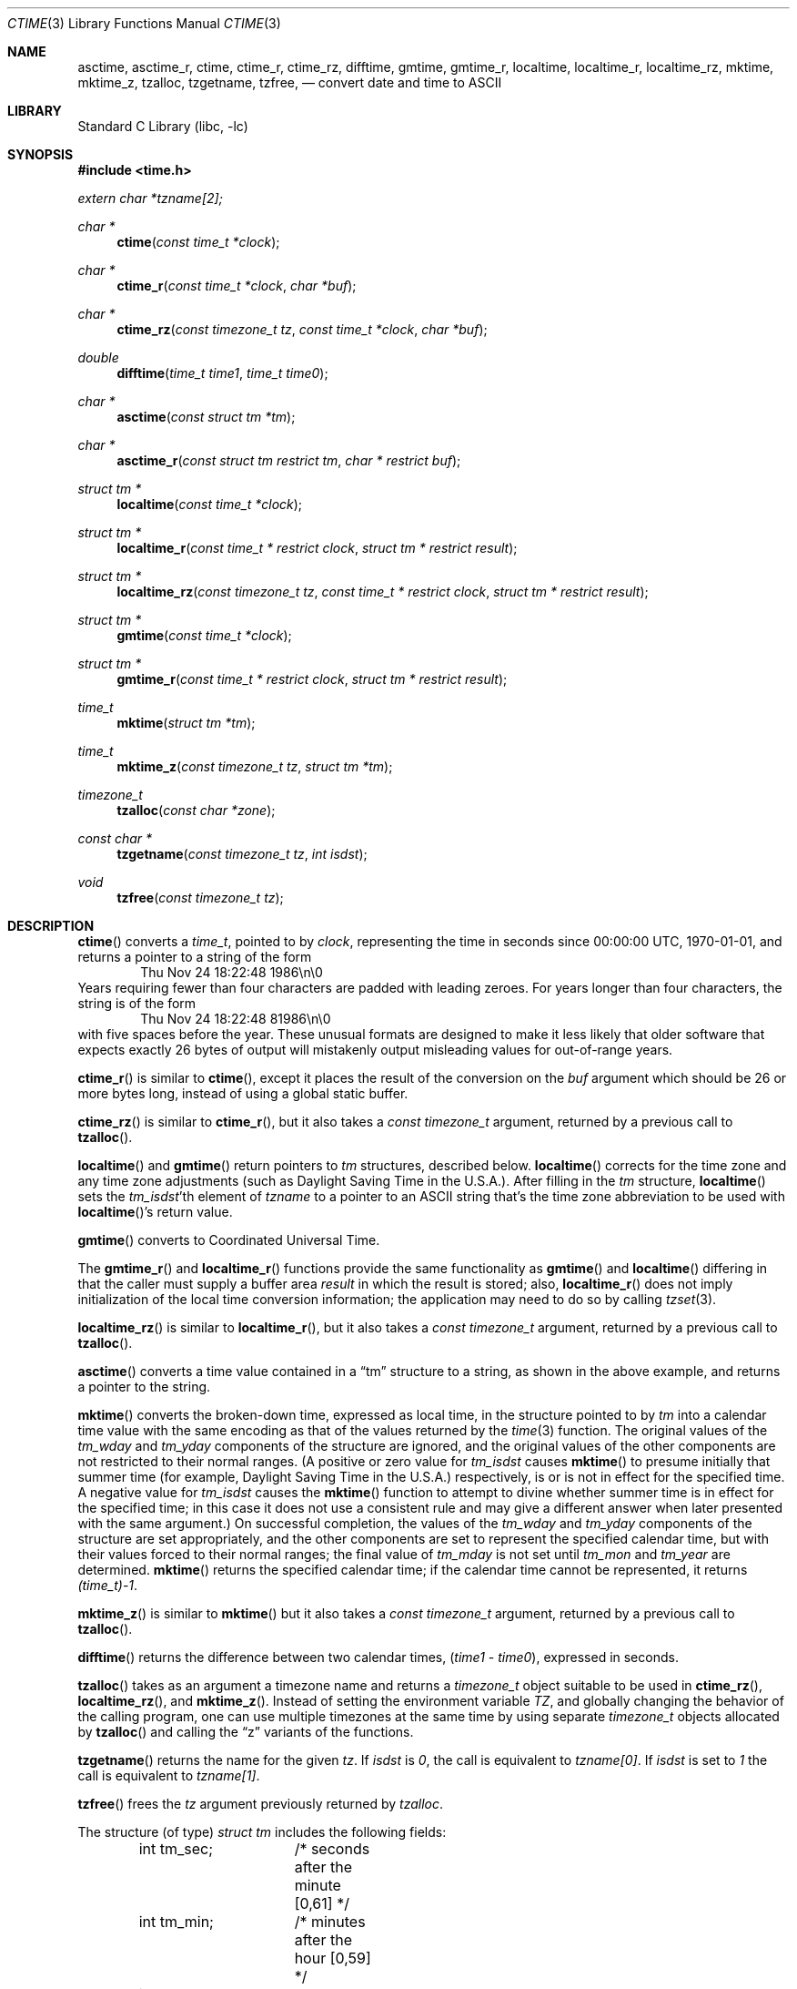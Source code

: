 .\" $NetBSD: ctime.3,v 1.38 2011/01/24 19:37:35 njoly Exp $
.Dd December 14, 2010
.Dt CTIME 3
.Os
.Sh NAME
.Nm asctime ,
.Nm asctime_r ,
.Nm ctime ,
.Nm ctime_r ,
.Nm ctime_rz ,
.Nm difftime ,
.Nm gmtime ,
.Nm gmtime_r ,
.Nm localtime ,
.Nm localtime_r ,
.Nm localtime_rz ,
.Nm mktime ,
.Nm mktime_z ,
.Nm tzalloc ,
.Nm tzgetname ,
.Nm tzfree ,
.Nd convert date and time to ASCII
.Sh LIBRARY
.Lb libc
.Sh SYNOPSIS
.In time.h
.Vt extern char *tzname[2];
.Ft char *
.Fn ctime "const time_t *clock"
.Ft char *
.Fn ctime_r "const time_t *clock"  "char *buf"
.Ft char *
.Fn ctime_rz "const timezone_t tz" "const time_t *clock"  "char *buf"
.Ft double
.Fn difftime "time_t time1" "time_t time0"
.Ft char *
.Fn asctime "const struct tm *tm"
.Ft char *
.Fn asctime_r "const struct tm restrict tm" "char * restrict buf"
.Ft struct tm *
.Fn localtime "const time_t *clock"
.Ft struct tm *
.Fn localtime_r "const time_t * restrict clock" "struct tm * restrict result"
.Ft struct tm *
.Fn localtime_rz "const timezone_t tz" "const time_t * restrict clock" "struct tm * restrict result"
.Ft struct tm *
.Fn gmtime "const time_t *clock"
.Ft struct tm *
.Fn gmtime_r "const time_t * restrict clock" "struct tm * restrict result"
.Ft time_t
.Fn mktime "struct tm *tm"
.Ft time_t
.Fn mktime_z "const timezone_t tz" "struct tm *tm"
.Ft timezone_t
.Fn tzalloc "const char *zone"
.Ft const char *
.Fn tzgetname "const timezone_t tz" "int isdst"
.Ft void
.Fn tzfree "const timezone_t tz"
.Sh DESCRIPTION
.Fn ctime
converts a
.Vt time_t ,
pointed to by
.Fa clock ,
representing the time in seconds since
00:00:00 UTC, 1970-01-01,
and returns a pointer to a
string of the form
.D1 Thu Nov 24 18:22:48 1986\en\e0
Years requiring fewer than four characters are padded with leading zeroes.
For years longer than four characters, the string is of the form
.D1 Thu Nov 24 18:22:48     81986\en\e0
with five spaces before the year.
These unusual formats are designed to make it less likely that older
software that expects exactly 26 bytes of output will mistakenly output
misleading values for out-of-range years.
.Pp
.Fn ctime_r
is similar to
.Fn ctime ,
except it places the result of the conversion on the
.Fa buf
argument which should be 26 or more bytes long, instead of using a global
static buffer.
.Pp
.Fn ctime_rz
is similar to
.Fn ctime_r ,
but it also takes a
.Ft "const timezone_t"
argument, returned by a previous call to
.Fn tzalloc .
.Pp
.Fn localtime
and
.Fn gmtime
return pointers to
.Va tm
structures, described below.
.Fn localtime
corrects for the time zone and any time zone adjustments
(such as Daylight Saving Time in the U.S.A.).
After filling in the
.Va tm
structure,
.Fn localtime
sets the
.Fa tm_isdst Ns 'th
element of
.Fa tzname
to a pointer to an
ASCII string that's the time zone abbreviation to be used with
.Fn localtime Ns 's
return value.
.Pp
.Fn gmtime
converts to Coordinated Universal Time.
.Pp
The
.Fn gmtime_r
and
.Fn localtime_r
functions provide the same functionality as
.Fn gmtime
and
.Fn localtime
differing in that the caller must supply a buffer area
.Fa result
in which the result is stored; also,
.Fn localtime_r
does not imply initialization of the local time conversion information;
the application may need to do so by calling
.Xr tzset 3 .
.Pp
.Fn localtime_rz
is similar to
.Fn localtime_r ,
but it also takes a
.Ft "const timezone_t"
argument, returned by a previous call to
.Fn tzalloc .
.Pp
.Fn asctime
converts a time value contained in a
.Dq tm
structure to a string,
as shown in the above example,
and returns a pointer to the string.
.Pp
.Fn mktime
converts the broken-down time,
expressed as local time,
in the structure pointed to by
.Fa tm
into a calendar time value with the same encoding as that of the values
returned by the
.Xr time 3
function.
The original values of the
.Fa tm_wday
and
.Fa tm_yday
components of the structure are ignored,
and the original values of the other components are not restricted
to their normal ranges.
(A positive or zero value for
.Fa tm_isdst
causes
.Fn mktime
to presume initially that summer time (for example, Daylight Saving Time
in the U.S.A.) respectively,
is or is not in effect for the specified time.
A negative value for
.Fa tm_isdst
causes the
.Fn mktime
function to attempt to divine whether summer time is in effect
for the specified time; in this case it does not use a consistent
rule and may give a different answer when later
presented with the same argument.)
On successful completion, the values of the
.Fa tm_wday
and
.Fa tm_yday
components of the structure are set appropriately,
and the other components are set to represent the specified calendar time,
but with their values forced to their normal ranges; the final value of
.Fa tm_mday
is not set until
.Fa tm_mon
and
.Fa tm_year
are determined.
.Fn mktime
returns the specified calendar time; if the calendar time cannot be
represented, it returns
.Va "(time_t)-1" .
.Pp
.Fn mktime_z
is similar to
.Fn mktime
but it also takes a
.Ft "const timezone_t"
argument, returned by a previous call to
.Fn tzalloc .
.Pp
.Fn difftime
returns the difference between two calendar times,
.Fa ( time1 No - Fa time0 ) ,
expressed in seconds.
.Pp
.Fn tzalloc
takes as an argument a timezone name and returns a
.Ft timezone_t
object suitable to be used in
.Fn ctime_rz ,
.Fn localtime_rz ,
and
.Fn mktime_z .
Instead of setting the environment variable
.Va TZ ,
and globally changing the behavior of the calling program, one can use
multiple timezones at the same time by using separate
.Ft timezone_t
objects allocated by
.Fn tzalloc
and calling the
.Dq z
variants of the functions.
.Pp
.Fn tzgetname
returns the name for the given
.Fa tz .
If
.Fa isdst
is
.Va 0 ,
the call is equivalent to
.Va tzname[0] .
If
.Fa isdst
is set to
.Va 1
the call is equivalent to
.Va tzname[1] .
.Pp
.Fn tzfree
frees the
.Fa tz
argument previously returned by
.Fa tzalloc .
.Pp
The structure (of type)
.Va "struct tm"
includes the following fields:
.Bd -literal -offset indent
int tm_sec;	/* seconds after the minute [0,61] */
int tm_min;	/* minutes after the hour [0,59] */
int tm_hour;	/* hours since midnight [0,23] */
int tm_mday;	/* day of the month [1,31] */
int tm_mon;	/* months since January [0,11] */
int tm_year;	/* years since 1900 */
int tm_wday;	/* day of week [0,6] (Sunday = 0) */
int tm_yday;	/* day of year [0,365] (Jan 1 = 0) */
int tm_isdst;	/* daylight savings flag */
long tm_gmtoff;	/* offset from UTC in seconds */
char *tm_zone;	/* abbreviation of timezone name */
.Ed
.Pp
The
.Fa tm_zone
and
.Fa tm_gmtoff
fields exist, and are filled in, only if arrangements to do
so were made when the library containing these functions was
created.
There is no guarantee that these fields will continue to exist
in this form in future releases of this code.
The
.Fa tm_zone
field will become invalid and point to freed storage if the corresponding
.Va "struct tm"
was returned by
.Fn localtime_rz
and the
.Ft "const timezone_t"
.Fa tz
argument has been freed by
.Fn tzfree .
.Pp
.Fa tm_isdst
is non-zero if summer time is in effect.
.Pp
.Fa tm_gmtoff
is the offset (in seconds) of the time represented
from UTC, with positive values indicating east
of the Prime Meridian.
.Sh RETURN VALUES
On success the
.Fn asctime
and
.Fn ctime
functions return a pointer to a static character buffer, and the
.Fn asctime_r ,
.Fn ctime_r ,
and
.Fn ctime_rz
function return a pointer to the user-supplied buffer.
On failure they all return
.Dv NULL
and no errors are defined for them.
On success the
.Fn gmtime ,
and
.Fn localtime
functions return a pointer to a statically allocated
.Va "struct tm"
whereas the
.Fn gmtime_r ,
.Fn localtime_r ,
and
.Fn localtime_rz ,
functions return a pointer to the user-supplied
.Va "struct tm" .
On failure they all return
.Dv NULL
and the global variable
.Va errno
is set to indicate the error.
The
.Fn mktime
and
.Fn mktime_z
function returns the specified time since the Epoch as a
.Vt time_t
type value.
If the time cannot be represented, then
.Fn mktime
and
.Fn mktime_z
return
.Va "(time_t)-1"
setting the global variable
.Va errno
to indicate the error.
The
.Fn tzalloc
function returns a pointer to a
.Ft timezone_t
object or
.Dv NULL
on failure, setting
.Va errno
to indicate the error.
.Fn tzgetzone
function returns string containing the name of the timezone given in
.Fa tz .
.Sh FILES
.Bl -tag -width /usr/share/zoneinfo/posixrules -compact
.It Pa /etc/localtime
local time zone file
.It Pa /usr/share/zoneinfo
time zone information directory
.It Pa /usr/share/zoneinfo/posixrules
used with POSIX-style TZ's
.It Pa /usr/share/zoneinfo/GMT
for UTC leap seconds
.El
.Pp
If
.Pa /usr/share/zoneinfo/GMT
is absent, UTC leap seconds are loaded from
.Pa /usr/share/zoneinfo/posixrules .
.Sh ERRORS
The
.Fn gmtime_r ,
.Fn localtime_r ,
.Fn localtime_rz ,
.Fn gmtime ,
.Fn localtime ,
and
.Fn mktime ,
and
.Fn mktime_z
will fail when:
.Bl -tag -width Er
.It Bq Er EINVAL
The result cannot be represented.
.It Bq Er EOVERFLOW
The result cannot be represented.
.El
.Pp
All functions that return values except their
.Dq z
variants, can also return the same errors as
.Xr open 2
and
.Xr malloc 3 .
.Sh SEE ALSO
.Xr getenv 3 ,
.Xr strftime 3 ,
.Xr time 3 ,
.Xr tzset 3 ,
.Xr tzfile 5
.Sh STANDARDS
The
.Fn ctime ,
.Fn difftime ,
.Fn asctime ,
.Fn localtime ,
.Fn gmtime
and
.Fn mktime
functions conform to
.St -ansiC
The
.Fn ctime_r ,
.Fn asctime_r ,
.Fn localtime_r
and
.Fn gmtime_r
functions conform to
.St -p1003.1c-95 .
.Sh NOTES
The return values point to static data; the data is overwritten by
each call.
The
.Fa tm_zone
field of a returned
.Va "struct tm"
points to a static array of characters, which
will also be overwritten at the next call
(and by calls to
.Xr tzset 3 ) .
.Pp
.Fn asctime
and
.Fn ctime
behave strangely for years before 1000 or after 9999.
The 1989 and 1999 editions of the C Standard say
that years from \-99 through 999 are converted without
extra spaces, but this conflicts with longstanding
tradition and with this implementation.
Traditional implementations of these two functions are
restricted to years in the range 1900 through 2099.
To avoid this portability mess, new programs should use
.Fn strftime
instead.
.Pp
Avoid using out-of-range values with
.Fn mktime
when setting up lunch with promptness sticklers in Riyadh.
.\" @(#)newctime.3	8.3
.\" This file is in the public domain, so clarified as of
.\" 2009-05-17 by Arthur David Olson.
